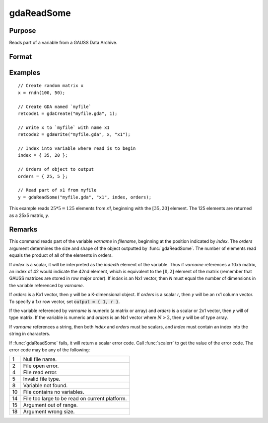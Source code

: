 
gdaReadSome
==============================================

Purpose
----------------

Reads part of a variable from a GAUSS Data Archive.

Format
----------------
.. function:: y = gdaReadSome(filename, varname, index, orders)

    :param filename: name of data file.
    :type filename: string

    :param varname: name of variable in the GDA.
    :type varname: string

    :param index: index into variable where read is to begin.
    :type index: scalar or Nx1 vector

    :param orders: orders of object to output.
    :type orders: scalar or Kx1 vector

    :return y: array, string or string array, variable data.

    :rtype y: matrix

Examples
----------------

::

    // Create random matrix x
    x = rndn(100, 50);

    // Create GDA named `myfile`
    retcode1 = gdaCreate("myfile.gda", 1);

    // Write x to `myfile` with name x1
    retcode2 = gdaWrite("myfile.gda", x, "x1");

    // Index into variable where read is to begin
    index = { 35, 20 };

    // Orders of object to output
    orders = { 25, 5 };

    // Read part of x1 from myfile
    y = gdaReadSome("myfile.gda", "x1", index, orders);

This example reads :math:`25 * 5 = 125` elements from *x1*, beginning
with the :math:`[35, 20]` element. The 125 elements are returned as
a 25x5 matrix, *y*.

Remarks
-------

This command reads part of the variable *varname* in *filename*, beginning
at the position indicated by *index*. The *orders* argument determines the
size and shape of the object outputted by :func:`gdaReadSome`. The number of
elements read equals the product of all of the elements in orders.

If *index* is a scalar, it will be interpreted as the *indexth* element of
the variable. Thus if *varname* references a 10x5 matrix, an index of 42
would indicate the 42nd element, which is equivalent to the :math:`[8, 2]`
element of the matrix (remember that GAUSS matrices are stored in row
major order). If *index* is an Nx1 vector, then *N* must equal the number of
dimensions in the variable referenced by *varname*.

If *orders* is a Kx1 vector, then y will be a K-dimensional object. If
*orders* is a scalar *r*, then *y* will be an rx1 column vector. To specify a
1xr row vector, set :code:`output = { 1, r }`.

If the variable referenced by *varname* is numeric (a matrix or array) and
*orders* is a scalar or 2x1 vector, then *y* will of type matrix. If the
variable is numeric and *orders* is an Nx1 vector where :math:`N > 2`, then *y* will
be of type array.

If *varname* references a string, then both *index* and *orders* must be
scalars, and *index* must contain an index into the string in characters.

If :func:`gdaReadSome` fails, it will return a scalar error code. Call :func:`scalerr`
to get the value of the error code. The error code may be any of the
following:

+----+-----------------------------------------------------+
| 1  | Null file name.                                     |
+----+-----------------------------------------------------+
| 2  | File open error.                                    |
+----+-----------------------------------------------------+
| 4  | File read error.                                    |
+----+-----------------------------------------------------+
| 5  | Invalid file type.                                  |
+----+-----------------------------------------------------+
| 8  | Variable not found.                                 |
+----+-----------------------------------------------------+
| 10 | File contains no variables.                         |
+----+-----------------------------------------------------+
| 14 | File too large to be read on current platform.      |
+----+-----------------------------------------------------+
| 15 | Argument out of range.                              |
+----+-----------------------------------------------------+
| 18 | Argument wrong size.                                |
+----+-----------------------------------------------------+

.. seealso:: Functions :func:`gdaWriteSome`, :func:`gdaRead`
